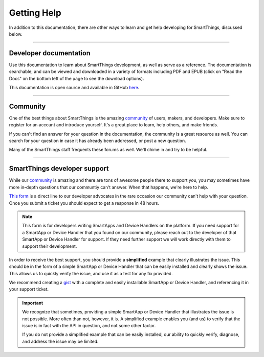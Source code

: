 .. _getting-help:

Getting Help
============

In addition to this documentation, there are other ways to learn and get help developing for SmartThings, discussed below.

----

Developer documentation
-----------------------

Use this documentation to learn about SmartThings development, as well as serve as a reference. The documentation is searchable, and can be viewed and downloaded in a variety of formats including PDF and EPUB (click on "Read the Docs" on the bottom left of the page to see the download options).

This documentation is open source and available in GitHub `here <https://github.com/SmartThingsCommunity/Documentation>`__.

----

Community
---------

One of the best things about SmartThings is the amazing `community <https://community.smartthings.com/>`__ of users, makers, and developers. Make sure to register for an account and introduce yourself. It's a great place to learn, help others, and make friends.

If you can't find an answer for your question in the documentation, the community is a great resource as well. You can search for your question in case it has already been addressed, or post a new question.

Many of the SmartThings staff frequents these forums as well. We'll chime in and try to be helpful.

----

.. _developer_support_form:

SmartThings developer support
-----------------------------

While our `community <https://community.smartthings.com/>`__ is amazing and there are tons of awesome people there to support you, you may sometimes have more in-depth questions that our communtiy can't answer.
When that happens, we're here to help.

`This form <https://support.smartthings.com/hc/en-us/requests/new?ticket_form_id=110843>`__ is a direct line to our developer advocates in the rare occasion our community can't help with your question.
Once you submit a ticket you should expect to get a response in 48 hours.

.. note::

    This form is for developers writing SmartApps and Device Handlers on the platform. If you need support for a SmartApp or Device Handler that you found on our community, please reach out to the developer of that SmartApp or Device Handler for support. If they need further support we will work directly with them to support their development.

In order to receive the best support, you should provide a **simplified** example that clearly illustrates the issue.
This should be in the form of a simple SmartApp or Device Handler that can be easily installed and clearly shows the issue.
This allows us to quickly verify the issue, and use it as a test for any fix provided.

We recommend creating a `gist <https://gist.github.com/>`__ with a complete and easily installable SmartApp or Device Handler, and referencing it in your support ticket.

.. important::

    We recognize that sometimes, providing a simple SmartApp or Device Handler that illustrates the issue is not possible.
    More often than not, however, it is.
    A simplified example enables you (and us) to verify that the issue is in fact with the API in question, and not some other factor.

    If you do not provide a simplified example that can be easily installed, our ability to quickly verify, diagnose, and address the issue may be limited.


